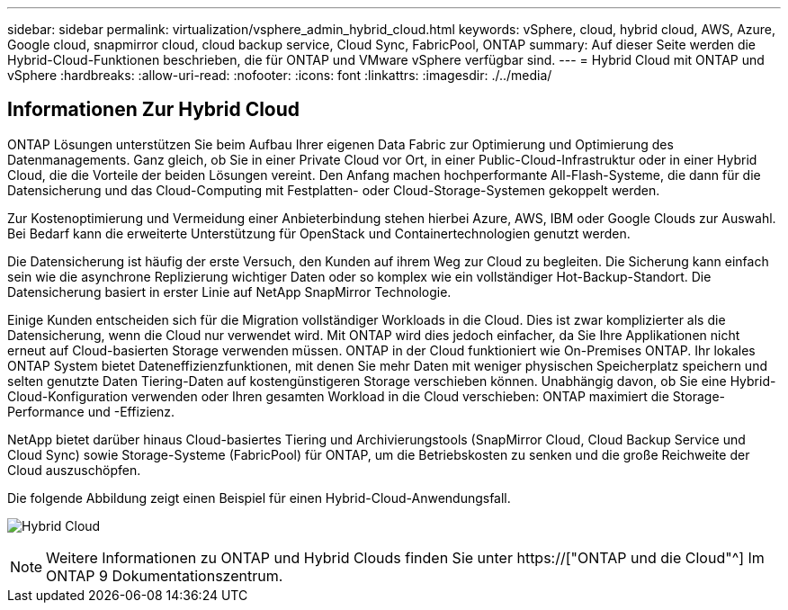 ---
sidebar: sidebar 
permalink: virtualization/vsphere_admin_hybrid_cloud.html 
keywords: vSphere, cloud, hybrid cloud, AWS, Azure, Google cloud, snapmirror cloud, cloud backup service, Cloud Sync, FabricPool, ONTAP 
summary: Auf dieser Seite werden die Hybrid-Cloud-Funktionen beschrieben, die für ONTAP und VMware vSphere verfügbar sind. 
---
= Hybrid Cloud mit ONTAP und vSphere
:hardbreaks:
:allow-uri-read: 
:nofooter: 
:icons: font
:linkattrs: 
:imagesdir: ./../media/




== Informationen Zur Hybrid Cloud

ONTAP Lösungen unterstützen Sie beim Aufbau Ihrer eigenen Data Fabric zur Optimierung und Optimierung des Datenmanagements. Ganz gleich, ob Sie in einer Private Cloud vor Ort, in einer Public-Cloud-Infrastruktur oder in einer Hybrid Cloud, die die Vorteile der beiden Lösungen vereint. Den Anfang machen hochperformante All-Flash-Systeme, die dann für die Datensicherung und das Cloud-Computing mit Festplatten- oder Cloud-Storage-Systemen gekoppelt werden.

Zur Kostenoptimierung und Vermeidung einer Anbieterbindung stehen hierbei Azure, AWS, IBM oder Google Clouds zur Auswahl. Bei Bedarf kann die erweiterte Unterstützung für OpenStack und Containertechnologien genutzt werden.

Die Datensicherung ist häufig der erste Versuch, den Kunden auf ihrem Weg zur Cloud zu begleiten. Die Sicherung kann einfach sein wie die asynchrone Replizierung wichtiger Daten oder so komplex wie ein vollständiger Hot-Backup-Standort. Die Datensicherung basiert in erster Linie auf NetApp SnapMirror Technologie.

Einige Kunden entscheiden sich für die Migration vollständiger Workloads in die Cloud. Dies ist zwar komplizierter als die Datensicherung, wenn die Cloud nur verwendet wird. Mit ONTAP wird dies jedoch einfacher, da Sie Ihre Applikationen nicht erneut auf Cloud-basierten Storage verwenden müssen. ONTAP in der Cloud funktioniert wie On-Premises ONTAP. Ihr lokales ONTAP System bietet Dateneffizienzfunktionen, mit denen Sie mehr Daten mit weniger physischen Speicherplatz speichern und selten genutzte Daten Tiering-Daten auf kostengünstigeren Storage verschieben können. Unabhängig davon, ob Sie eine Hybrid-Cloud-Konfiguration verwenden oder Ihren gesamten Workload in die Cloud verschieben: ONTAP maximiert die Storage-Performance und -Effizienz.

NetApp bietet darüber hinaus Cloud-basiertes Tiering und Archivierungstools (SnapMirror Cloud, Cloud Backup Service und Cloud Sync) sowie Storage-Systeme (FabricPool) für ONTAP, um die Betriebskosten zu senken und die große Reichweite der Cloud auszuschöpfen.

Die folgende Abbildung zeigt einen Beispiel für einen Hybrid-Cloud-Anwendungsfall.

image:vsphere_admin_hybrid_cloud.png["Hybrid Cloud"]


NOTE: Weitere Informationen zu ONTAP und Hybrid Clouds finden Sie unter https://["ONTAP und die Cloud"^] Im ONTAP 9 Dokumentationszentrum.
